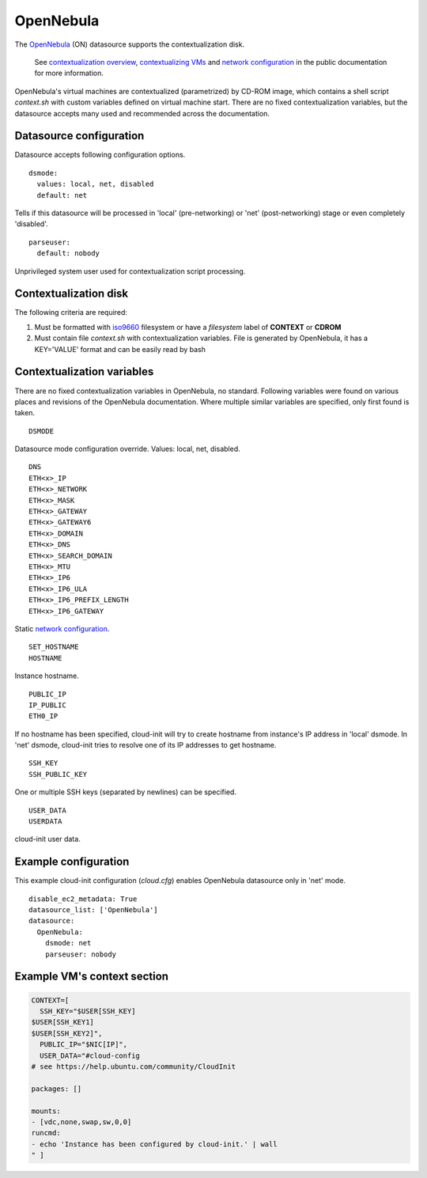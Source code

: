 .. _datasource_opennebula:

OpenNebula
==========

The `OpenNebula`_ (ON) datasource supports the contextualization disk.

  See `contextualization overview`_, `contextualizing VMs`_ and
  `network configuration`_ in the public documentation for
  more information.

OpenNebula's virtual machines are contextualized (parametrized) by
CD-ROM image, which contains a shell script *context.sh* with
custom variables defined on virtual machine start. There are no
fixed contextualization variables, but the datasource accepts
many used and recommended across the documentation.

Datasource configuration
~~~~~~~~~~~~~~~~~~~~~~~~~

Datasource accepts following configuration options.

::

    dsmode:
      values: local, net, disabled
      default: net

Tells if this datasource will be processed in 'local' (pre-networking) or
'net' (post-networking) stage or even completely 'disabled'.

::

    parseuser:
      default: nobody

Unprivileged system user used for contextualization script
processing.

Contextualization disk
~~~~~~~~~~~~~~~~~~~~~~

The following criteria are required:

1. Must be formatted with `iso9660`_ filesystem
   or have a *filesystem* label of **CONTEXT** or **CDROM**
2. Must contain file *context.sh* with contextualization variables.
   File is generated by OpenNebula, it has a KEY='VALUE' format and
   can be easily read by bash

Contextualization variables
~~~~~~~~~~~~~~~~~~~~~~~~~~~

There are no fixed contextualization variables in OpenNebula, no standard.
Following variables were found on various places and revisions of
the OpenNebula documentation. Where multiple similar variables are
specified, only first found is taken.

::

    DSMODE

Datasource mode configuration override. Values: local, net, disabled.

::

    DNS
    ETH<x>_IP
    ETH<x>_NETWORK
    ETH<x>_MASK
    ETH<x>_GATEWAY
    ETH<x>_GATEWAY6
    ETH<x>_DOMAIN
    ETH<x>_DNS
    ETH<x>_SEARCH_DOMAIN
    ETH<x>_MTU
    ETH<x>_IP6
    ETH<x>_IP6_ULA
    ETH<x>_IP6_PREFIX_LENGTH
    ETH<x>_IP6_GATEWAY

Static `network configuration`_.

::

    SET_HOSTNAME
    HOSTNAME

Instance hostname.

::

    PUBLIC_IP
    IP_PUBLIC
    ETH0_IP

If no hostname has been specified, cloud-init will try to create hostname
from instance's IP address in 'local' dsmode. In 'net' dsmode, cloud-init
tries to resolve one of its IP addresses to get hostname.

::

    SSH_KEY
    SSH_PUBLIC_KEY

One or multiple SSH keys (separated by newlines) can be specified.

::

    USER_DATA
    USERDATA

cloud-init user data.

Example configuration
~~~~~~~~~~~~~~~~~~~~~

This example cloud-init configuration (*cloud.cfg*) enables
OpenNebula datasource only in 'net' mode.

::

    disable_ec2_metadata: True
    datasource_list: ['OpenNebula']
    datasource:
      OpenNebula:
        dsmode: net
        parseuser: nobody

Example VM's context section
~~~~~~~~~~~~~~~~~~~~~~~~~~~~

.. code-block:: sh

    CONTEXT=[
      SSH_KEY="$USER[SSH_KEY]
    $USER[SSH_KEY1]
    $USER[SSH_KEY2]",
      PUBLIC_IP="$NIC[IP]",
      USER_DATA="#cloud-config
    # see https://help.ubuntu.com/community/CloudInit

    packages: []

    mounts:
    - [vdc,none,swap,sw,0,0]
    runcmd:
    - echo 'Instance has been configured by cloud-init.' | wall
    " ]

.. _OpenNebula: http://opennebula.org/
.. _contextualization overview: http://opennebula.org/documentation:documentation:context_overview
.. _contextualizing VMs: http://opennebula.org/documentation:documentation:cong
.. _network configuration: http://opennebula.org/documentation:documentation:cong#network_configuration
.. _iso9660: https://en.wikipedia.org/wiki/ISO_9660
.. vi: textwidth=78
